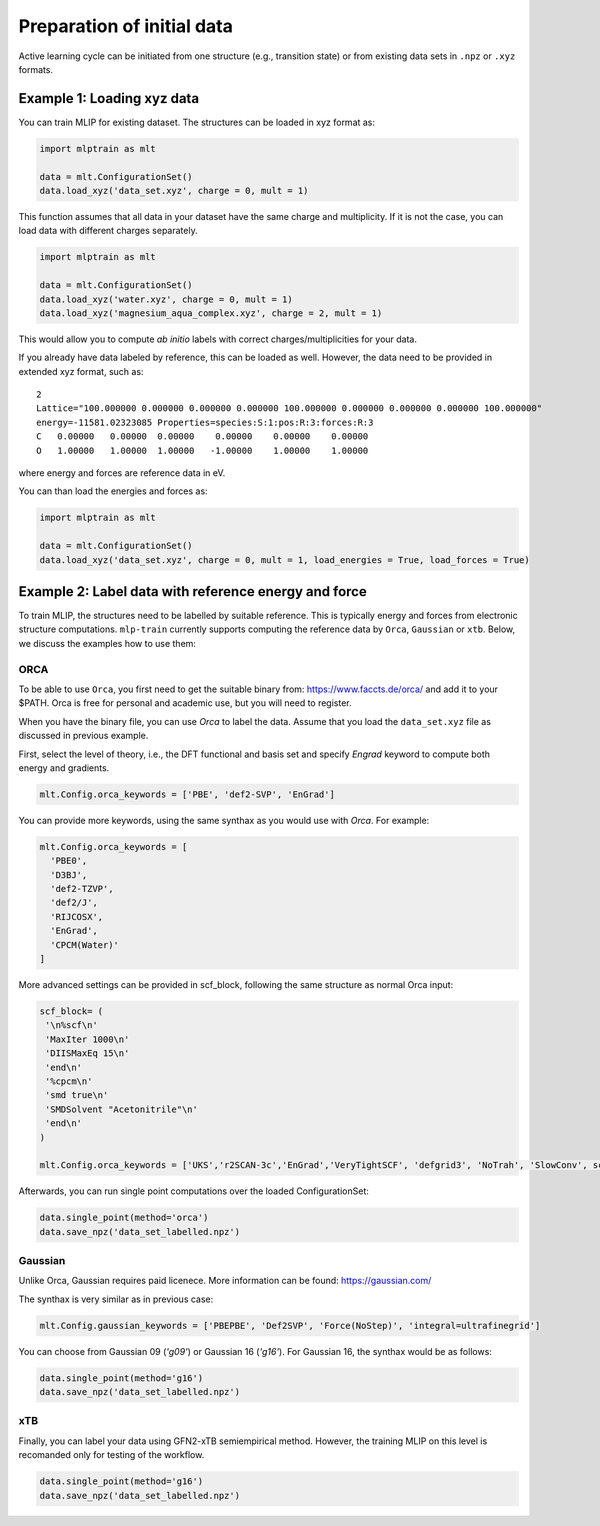***************************
Preparation of initial data
***************************

Active learning cycle can be initiated from one structure (e.g., transition state) or from existing data sets in ``.npz`` or ``.xyz`` formats. 

---------------------------
Example 1: Loading xyz data
---------------------------

You can train MLIP for existing dataset. The structures can be loaded in xyz format as:

.. code-block:: python

   import mlptrain as mlt

   data = mlt.ConfigurationSet()
   data.load_xyz('data_set.xyz', charge = 0, mult = 1)


This function assumes that all data in your dataset have the same charge and multiplicity. If it is not the case, you can load data with different charges separately.


.. code-block:: python

   import mlptrain as mlt

   data = mlt.ConfigurationSet()
   data.load_xyz('water.xyz', charge = 0, mult = 1)
   data.load_xyz('magnesium_aqua_complex.xyz', charge = 2, mult = 1)

This would allow you to compute *ab initio* labels with correct charges/multiplicities for your data.

If you already have data labeled by reference, this can be loaded as well. However, the data need to be provided in extended xyz format, such as::

            2 
            Lattice="100.000000 0.000000 0.000000 0.000000 100.000000 0.000000 0.000000 0.000000 100.000000"
            energy=-11581.02323085 Properties=species:S:1:pos:R:3:forces:R:3
            C   0.00000   0.00000  0.00000    0.00000    0.00000    0.00000
            O   1.00000   1.00000  1.00000   -1.00000    1.00000    1.00000

where energy and forces are reference data in eV.

You can than load the energies and forces as:

.. code-block:: python

   import mlptrain as mlt

   data = mlt.ConfigurationSet()
   data.load_xyz('data_set.xyz', charge = 0, mult = 1, load_energies = True, load_forces = True)

   
-----------------------------------------------------
Example 2: Label data with reference energy and force
-----------------------------------------------------

To train MLIP, the structures need to be labelled by suitable reference. This is typically energy and forces from electronic structure computations.
``mlp-train`` currently supports computing the reference data by ``Orca``, ``Gaussian`` or ``xtb``. Below, we discuss the examples how to use them: 

ORCA
----

To be able to use ``Orca``, you first need to get the suitable binary from: https://www.faccts.de/orca/ and add it to your $PATH. Orca is free for personal and academic use, but you will need to register.

When you have the binary file, you can use `Orca` to label the data. Assume that you load the ``data_set.xyz`` file as discussed in previous example. 

First, select the level of theory, i.e., the DFT functional and basis set and specify `Engrad` keyword to compute both energy and gradients.

.. code-block:: python

   mlt.Config.orca_keywords = ['PBE', 'def2-SVP', 'EnGrad']


You can provide more keywords, using the same synthax as you would use with `Orca`. For example:

.. code-block:: python

    mlt.Config.orca_keywords = [
      'PBE0',
      'D3BJ',
      'def2-TZVP',
      'def2/J',
      'RIJCOSX',
      'EnGrad',
      'CPCM(Water)'
    ]

More advanced settings can be provided in scf_block, following the same structure as normal Orca input:

.. code-block:: python

    scf_block= (
     '\n%scf\n'
     'MaxIter 1000\n'
     'DIISMaxEq 15\n'
     'end\n'
     '%cpcm\n'
     'smd true\n'
     'SMDSolvent "Acetonitrile"\n'
     'end\n'
    )

    mlt.Config.orca_keywords = ['UKS','r2SCAN-3c','EnGrad','VeryTightSCF', 'defgrid3', 'NoTrah', 'SlowConv', scf_block]


Afterwards, you can run single point computations over the loaded ConfigurationSet:

.. code-block:: python

   data.single_point(method='orca')
   data.save_npz('data_set_labelled.npz')

Gaussian
--------

Unlike Orca, Gaussian requires paid licenece. More information can be found: https://gaussian.com/

The synthax is very similar as in previous case:

.. code-block:: python

   mlt.Config.gaussian_keywords = ['PBEPBE', 'Def2SVP', 'Force(NoStep)', 'integral=ultrafinegrid']

You can choose from Gaussian 09 (`'g09'`) or Gaussian 16 (`'g16'`). For Gaussian 16, the synthax would be as follows:

.. code-block:: python

   data.single_point(method='g16')
   data.save_npz('data_set_labelled.npz')

xTB
---

Finally, you can label your data using GFN2-xTB semiempirical method. However, the training MLIP on this level is recomanded only for testing of the workflow.

.. code-block:: python

   data.single_point(method='g16')
   data.save_npz('data_set_labelled.npz')




